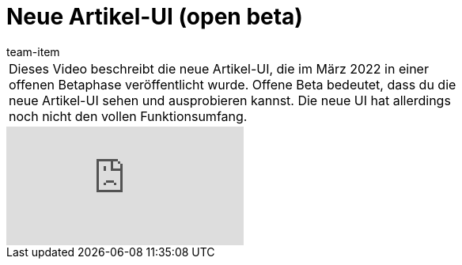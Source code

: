 = Neue Artikel-UI (open beta)
:page-index: false
:id: 5QMY9NS
:author: team-item

//tag::einleitung[]
[cols="2, 1" grid=none]
|===
|Dieses Video beschreibt die neue Artikel-UI, die im März 2022 in einer offenen Betaphase veröffentlicht wurde. Offene Beta bedeutet, dass du die neue Artikel-UI sehen und ausprobieren kannst. Die neue UI hat allerdings noch nicht den vollen Funktionsumfang.
|

|===
//end::einleitung[]

video::682773880[vimeo]
